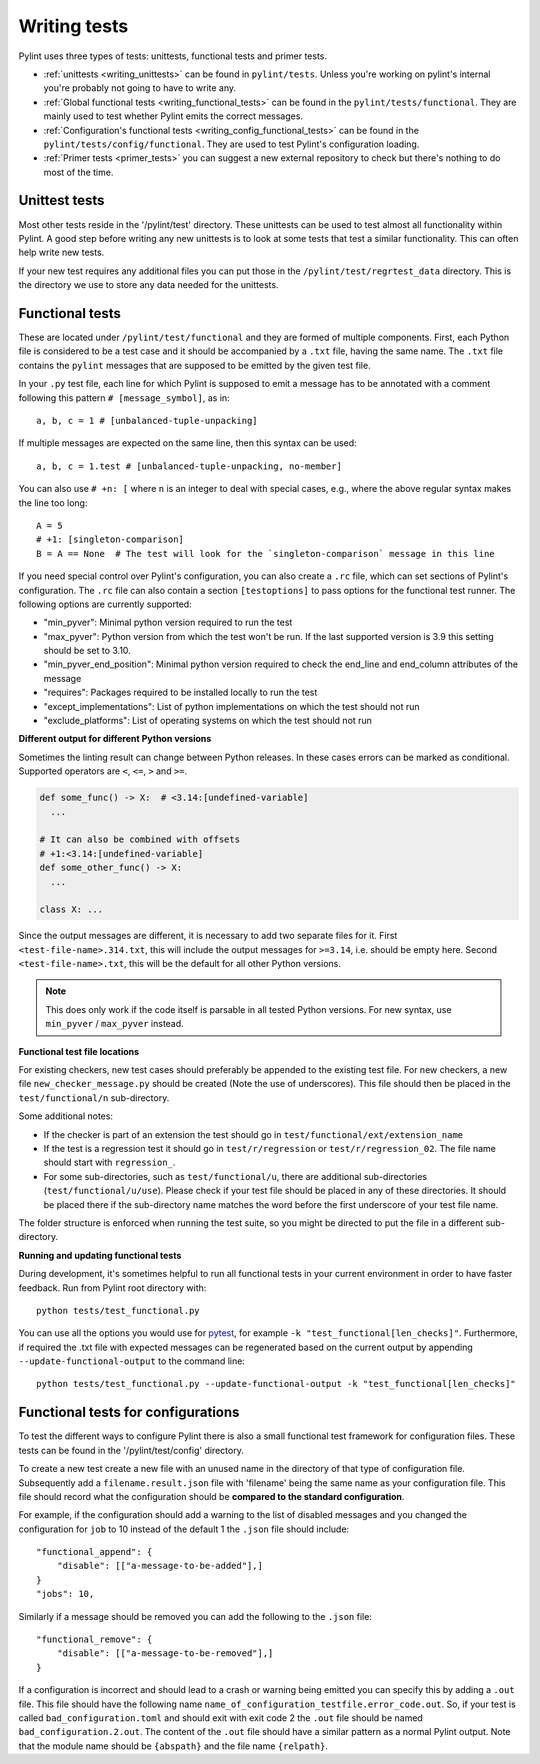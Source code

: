 .. _writing_tests:

Writing tests
=============

Pylint uses three types of tests: unittests, functional tests and primer tests.

- :ref:`unittests <writing_unittests>` can be found in ``pylint/tests``. Unless you're working on pylint's
  internal you're probably not going to have to write any.
- :ref:`Global functional tests <writing_functional_tests>`  can be found in the ``pylint/tests/functional``. They are
  mainly used to test whether Pylint emits the correct messages.
- :ref:`Configuration's functional tests <writing_config_functional_tests>`  can be found in the
  ``pylint/tests/config/functional``. They are used to test Pylint's configuration loading.
- :ref:`Primer tests <primer_tests>` you can suggest a new external repository to check but there's nothing to do
  most of the time.

.. _writing_unittests:

Unittest tests
--------------

Most other tests reside in the '/pylint/test' directory. These unittests can be used to test
almost all functionality within Pylint. A good step before writing any new unittests is to look
at some tests that test a similar functionality. This can often help write new tests.

If your new test requires any additional files you can put those in the
``/pylint/test/regrtest_data`` directory. This is the directory we use to store any data needed for
the unittests.



.. _writing_functional_tests:

Functional tests
----------------

These are located under ``/pylint/test/functional`` and they are formed of multiple
components. First, each Python file is considered to be a test case and it
should be accompanied by a ``.txt`` file, having the same name. The ``.txt`` file contains the ``pylint`` messages
that are supposed to be emitted by the given test file.

In your ``.py`` test file, each line for which Pylint is supposed to emit a message
has to be annotated with a comment following this pattern ``# [message_symbol]``, as in::

    a, b, c = 1 # [unbalanced-tuple-unpacking]

If multiple messages are expected on the same line, then this syntax can be used::

    a, b, c = 1.test # [unbalanced-tuple-unpacking, no-member]

You can also use  ``# +n: [`` where ``n`` is an integer to deal with special cases, e.g., where the above regular syntax makes the line too long::

    A = 5
    # +1: [singleton-comparison]
    B = A == None  # The test will look for the `singleton-comparison` message in this line

If you need special control over Pylint's configuration, you can also create a ``.rc`` file, which
can set sections of Pylint's configuration.
The ``.rc`` file can also contain a section ``[testoptions]`` to pass options for the functional
test runner. The following options are currently supported:

- "min_pyver": Minimal python version required to run the test
- "max_pyver": Python version from which the test won't be run. If the last supported version is 3.9 this setting should be set to 3.10.
- "min_pyver_end_position": Minimal python version required to check the end_line and end_column attributes of the message
- "requires": Packages required to be installed locally to run the test
- "except_implementations": List of python implementations on which the test should not run
- "exclude_platforms": List of operating systems on which the test should not run

**Different output for different Python versions**

Sometimes the linting result can change between Python releases. In these cases errors can be marked as conditional.
Supported operators are ``<``, ``<=``, ``>`` and ``>=``.

.. code-block:: python

    def some_func() -> X:  # <3.14:[undefined-variable]
      ...

    # It can also be combined with offsets
    # +1:<3.14:[undefined-variable]
    def some_other_func() -> X:
      ...

    class X: ...

Since the output messages are different, it is necessary to add two separate files for it.
First ``<test-file-name>.314.txt``, this will include the output messages for ``>=3.14``, i.e. should be empty here.
Second ``<test-file-name>.txt``, this will be the default for all other Python versions.

.. note::

    This does only work if the code itself is parsable in all tested Python versions.
    For new syntax, use ``min_pyver`` / ``max_pyver`` instead.

**Functional test file locations**

For existing checkers, new test cases should preferably be appended to the existing test file.
For new checkers, a new file ``new_checker_message.py`` should be created (Note the use of
underscores). This file should then be placed in the ``test/functional/n`` sub-directory.

Some additional notes:

- If the checker is part of an extension the test should go in ``test/functional/ext/extension_name``
- If the test is a regression test it should go in ``test/r/regression`` or ``test/r/regression_02``.
  The file name should start with ``regression_``.
- For some sub-directories, such as ``test/functional/u``, there are additional sub-directories (``test/functional/u/use``).
  Please check if your test file should be placed in any of these directories. It should be placed there
  if the sub-directory name matches the word before the first underscore of your test file name.

The folder structure is enforced when running the test suite, so you might be directed to put the file
in a different sub-directory.

**Running and updating functional tests**

During development, it's sometimes helpful to run all functional tests in your
current environment in order to have faster feedback. Run from Pylint root directory with::

    python tests/test_functional.py

You can use all the options you would use for pytest_, for example ``-k "test_functional[len_checks]"``.
Furthermore, if required the .txt file with expected messages can be regenerated based
on the current output by appending ``--update-functional-output`` to the command line::

    python tests/test_functional.py --update-functional-output -k "test_functional[len_checks]"


.. _writing_config_functional_tests:

Functional tests for configurations
-----------------------------------

To test the different ways to configure Pylint there is also a small functional test framework
for configuration files. These tests can be found in the '/pylint/test/config' directory.

To create a new test create a new file with an unused name in the directory of that type
of configuration file. Subsequently add a ``filename.result.json`` file with 'filename'
being the same name as your configuration file. This file should record
what the configuration should be **compared to the standard configuration**.

For example, if the configuration should add a warning to the list of disabled messages
and you changed the configuration for ``job`` to 10 instead of the default 1 the
``.json`` file should include::

    "functional_append": {
        "disable": [["a-message-to-be-added"],]
    }
    "jobs": 10,

Similarly if a message should be removed you can add the following to the ``.json`` file::

    "functional_remove": {
        "disable": [["a-message-to-be-removed"],]
    }

If a configuration is incorrect and should lead to a crash or warning being emitted you can
specify this by adding a ``.out`` file. This file should have the following name
``name_of_configuration_testfile.error_code.out``. So, if your test is called ``bad_configuration.toml``
and should exit with exit code 2 the ``.out`` file should be named ``bad_configuration.2.out``.
The content of the ``.out`` file should have a similar pattern as a normal Pylint output. Note that the
module name should be ``{abspath}`` and the file name ``{relpath}``.


.. _tox: https://tox.wiki/en/latest/
.. _pytest: https://docs.pytest.org/en/latest/
.. _pytest-cov: https://pypi.org/project/pytest-cov/
.. _astroid: https://github.com/pylint-dev/astroid
